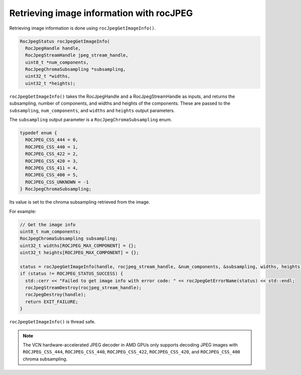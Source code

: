 .. meta::
  :description: retrieving image information with rocJPEG
  :keywords: rocJPEG, ROCm, API, documentation, image information, jpeg


********************************************************************
Retrieving image information with rocJPEG
********************************************************************

Retrieving image information is done using ``rocJpegGetImageInfo()``. 

.. code:: cpp

    RocJpegStatus rocJpegGetImageInfo(
      RocJpegHandle handle,
      RocJpegStreamHandle jpeg_stream_handle,
      uint8_t *num_components,
      RocJpegChromaSubsampling *subsampling,
      uint32_t *widths,
      uint32_t *heights);

``rocJpegGetImageInfo()`` takes the RocJpegHandle and a RocJpegStreamHandle as inputs, and returns the subsampling, number of components, and widths and heights of the components. These are passed to the ``subsampling``, ``num_components``, and ``widths`` and ``heights`` output parameters.

The ``subsampling`` output parameter is a ``RocJpegChromaSubsampling`` enum. 

.. code:: cpp

    typedef enum {
      ROCJPEG_CSS_444 = 0,
      ROCJPEG_CSS_440 = 1,
      ROCJPEG_CSS_422 = 2,
      ROCJPEG_CSS_420 = 3,
      ROCJPEG_CSS_411 = 4,
      ROCJPEG_CSS_400 = 5,
      ROCJPEG_CSS_UNKNOWN = -1
    } RocJpegChromaSubsampling;

Its value is set to the chroma subsampling retrieved from the image. 

For example:

.. code:: cpp

  // Get the image info
  uint8_t num_components;
  RocJpegChromaSubsampling subsampling;
  uint32_t widths[ROCJPEG_MAX_COMPONENT] = {};
  uint32_t heights[ROCJPEG_MAX_COMPONENT] = {};

  status = rocJpegGetImageInfo(handle, rocjpeg_stream_handle, &num_components, &subsampling, widths, heights);
  if (status != ROCJPEG_STATUS_SUCCESS) {
    std::cerr << "Failed to get image info with error code: " << rocJpegGetErrorName(status) << std::endl;
    rocJpegStreamDestroy(rocjpeg_stream_handle);
    rocJpegDestroy(handle);
    return EXIT_FAILURE;
  }


``rocJpegGetImageInfo()`` is thread safe.

.. note::

  The VCN hardware-accelerated JPEG decoder in AMD GPUs only supports decoding JPEG images with ``ROCJPEG_CSS_444``, ``ROCJPEG_CSS_440``, ``ROCJPEG_CSS_422``, ``ROCJPEG_CSS_420``, and ``ROCJPEG_CSS_400`` chroma subsampling.
